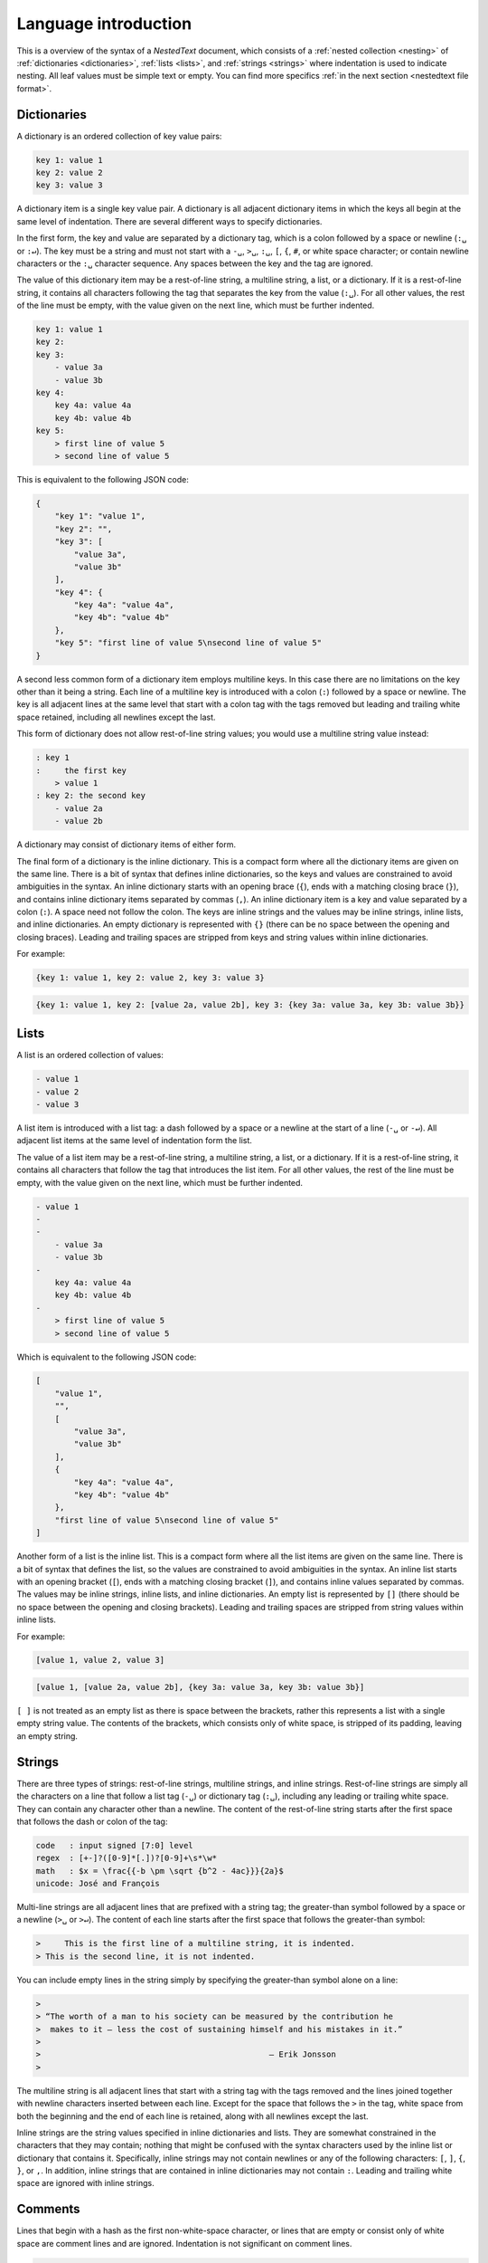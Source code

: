 *********************
Language introduction
*********************

This is a overview of the syntax of a *NestedText* document, which consists of 
a :ref:`nested collection <nesting>` of :ref:`dictionaries <dictionaries>`, 
:ref:`lists <lists>`, and :ref:`strings <strings>` where indentation is used to 
indicate nesting.  All leaf values must be simple text or empty. You can find 
more specifics :ref:`in the next section <nestedtext file format>`.


.. _dictionaries:

Dictionaries
============

A dictionary is an ordered collection of key value pairs:

.. code-block:: nestedtext

    key 1: value 1
    key 2: value 2
    key 3: value 3

A dictionary item is a single key value pair.  A dictionary is all adjacent 
dictionary items in which the keys all begin at the same level of indentation.
There are several different ways to specify dictionaries.

In the first form, the key and value are separated by a dictionary tag, which is 
a colon followed by a space or newline (``:␣`` or  ``:↵``).  The key must be 
a string and must not start with a ``-␣``, ``>␣``, ``:␣``, ``[``, ``{``, ``#``, 
or white space character; or contain newline characters or the ``:␣`` character 
sequence.  Any spaces between the key and the tag are ignored.

The value of this dictionary item may be a rest-of-line string, a multiline 
string, a list, or a dictionary. If it is a rest-of-line string, it contains all 
characters following the tag that separates the key from the value (``:␣``).  
For all other values, the rest of the line must be empty, with the value given 
on the next line, which must be further indented.


.. code-block:: nestedtext

    key 1: value 1
    key 2:
    key 3:
        - value 3a
        - value 3b
    key 4:
        key 4a: value 4a
        key 4b: value 4b
    key 5:
        > first line of value 5
        > second line of value 5

This is equivalent to the following JSON code:

.. code-block:: json

    {
        "key 1": "value 1",
        "key 2": "",
        "key 3": [
            "value 3a",
            "value 3b"
        ],
        "key 4": {
            "key 4a": "value 4a",
            "key 4b": "value 4b"
        },
        "key 5": "first line of value 5\nsecond line of value 5"
    }

A second less common form of a dictionary item employs multiline keys.  In this 
case there are no limitations on the key other than it being a string.  Each 
line of a multiline key is introduced with a colon (``:``) followed by a space 
or newline.  The key is all adjacent lines at the same level that start with 
a colon tag with the tags removed but leading and trailing white space retained, 
including all newlines except the last.

This form of dictionary does not allow rest-of-line string values; you would use 
a multiline string value instead:

.. code-block:: nestedtext

    : key 1
    :     the first key
        > value 1
    : key 2: the second key
        - value 2a
        - value 2b

A dictionary may consist of dictionary items of either form.

The final form of a dictionary is the inline dictionary.  This is a compact form 
where all the dictionary items are given on the same line.  There is a bit of 
syntax that defines inline dictionaries, so the keys and values are constrained 
to avoid ambiguities in the syntax.  An inline dictionary starts with an opening 
brace (``{``), ends with a matching closing brace (``}``), and contains inline 
dictionary items separated by commas (``,``). An inline dictionary item is a key 
and value separated by a colon (``:``).  A space need not follow the colon.  The 
keys are inline strings and the values may be inline strings, inline lists, and 
inline dictionaries.  An empty dictionary is represented with ``{}`` (there can 
be no space between the opening and closing braces).  Leading and trailing 
spaces are stripped from keys and string values within inline dictionaries.

For example:

.. code-block:: nestedtext

    {key 1: value 1, key 2: value 2, key 3: value 3}

.. code-block:: nestedtext

    {key 1: value 1, key 2: [value 2a, value 2b], key 3: {key 3a: value 3a, key 3b: value 3b}}


.. _lists:

Lists
=====

A list is an ordered collection of values:

.. code-block:: nestedtext

    - value 1
    - value 2
    - value 3

A list item is introduced with a list tag: a dash followed by a space or 
a newline at the start of a line (``-␣`` or ``-↵``).  All adjacent list items at 
the same level of indentation form the list.

The value of a list item may be a rest-of-line string, a multiline string, 
a list, or a dictionary. If it is a rest-of-line string, it contains all 
characters that follow the tag that introduces the list item.  For all other 
values, the rest of the line must be empty, with the value given on the next 
line, which must be further indented.

.. code-block:: nestedtext

    - value 1
    -
    -
        - value 3a
        - value 3b
    -
        key 4a: value 4a
        key 4b: value 4b
    -
        > first line of value 5
        > second line of value 5

Which is equivalent to the following JSON code:

.. code-block:: json

    [
        "value 1",
        "",
        [
            "value 3a",
            "value 3b"
        ],
        {
            "key 4a": "value 4a",
            "key 4b": "value 4b"
        },
        "first line of value 5\nsecond line of value 5"
    ]

Another form of a list is the inline list.  This is a compact form where all the 
list items are given on the same line.  There is a bit of syntax that defines 
the list, so the values are constrained to avoid ambiguities in the syntax.  An 
inline list starts with an opening bracket (``[``), ends with a matching closing 
bracket (``]``), and contains inline values separated by commas.  The values may 
be inline strings, inline lists, and inline dictionaries.  An empty list is 
represented by ``[]`` (there should be no space between the opening and closing 
brackets).  Leading and trailing spaces are stripped from string values within 
inline lists.

For example:

.. code-block:: nestedtext

    [value 1, value 2, value 3]

.. code-block:: nestedtext

    [value 1, [value 2a, value 2b], {key 3a: value 3a, key 3b: value 3b}]

``[ ]`` is not treated as an empty list as there is space between the brackets, 
rather this represents a list with a single empty string value.  The contents of 
the brackets, which consists only of white space, is stripped of its padding, 
leaving an empty string.


.. _strings:

Strings
=======

There are three types of strings: rest-of-line strings, multiline strings, and 
inline strings.  Rest-of-line strings are simply all the characters on a line 
that follow a list tag (``-␣``) or dictionary tag (``:␣``), including any 
leading or trailing white space.  They can contain any character other than 
a newline.  The content of the rest-of-line string starts after the first space 
that follows the dash or colon of the tag:

.. code-block:: nestedtext

    code   : input signed [7:0] level
    regex  : [+-]?([0-9]*[.])?[0-9]+\s*\w*
    math   : $x = \frac{{-b \pm \sqrt {b^2 - 4ac}}}{2a}$
    unicode: José and François

Multi-line strings are all adjacent lines that are prefixed with a string tag; 
the greater-than symbol followed by a space or a newline (``>␣`` or ``>↵``).  
The content of each line starts after the first space that follows the 
greater-than symbol:

.. code-block:: nestedtext

    >     This is the first line of a multiline string, it is indented.
    > This is the second line, it is not indented.

You can include empty lines in the string simply by specifying the greater-than 
symbol alone on a line:

.. code-block:: nestedtext

    >
    > “The worth of a man to his society can be measured by the contribution he
    >  makes to it — less the cost of sustaining himself and his mistakes in it.”
    >
    >                                                — Erik Jonsson
    >

The multiline string is all adjacent lines that start with a string tag with the 
tags removed and the lines joined together with newline characters inserted 
between each line.  Except for the space that follows the ``>`` in the tag,
white space from both the beginning and the end of each line is retained, along 
with all newlines except the last.

Inline strings are the string values specified in inline dictionaries and lists.  
They are somewhat constrained in the characters that they may contain; nothing 
that might be confused with the syntax characters used by the inline list or 
dictionary that contains it.  Specifically, inline strings may not contain 
newlines or any of the following characters: ``[``, ``]``, ``{``, ``}``, or 
``,``.  In addition, inline strings that are contained in inline dictionaries 
may not contain ``:``.  Leading and trailing white space are ignored with inline 
strings.


.. _comments:

Comments
========

Lines that begin with a hash as the first non-white-space character, or lines 
that are empty or consist only of white space are comment lines and are ignored.  
Indentation is not significant on comment lines.

.. code-block:: nestedtext

    # this line is ignored

    # this line is also ignored, as is the blank line above.

Comment lines are ignored when determining whether adjacent lines belong to the 
same dictionary, list, or string.  For example, the following represents one 
multiline string:

.. code-block:: nestedtext

    > this is the first line of a multiline string
    # this line is ignored
    > this is the second line of the multiline string


.. _nesting:

Nesting
=======

A value for a dictionary or list item may be a rest-of-line string or it may be 
a nested dictionary, list, multiline string, or inline dictionary or list.  
Indentation is used to indicate nesting.  Indentation increases to indicate the 
beginning of a new nested object, and indentation returns to a prior level to 
indicate its end.  In this way, data can be nested to an arbitrary depth:

.. code-block:: nestedtext

    # Contact information for our officers

    Katheryn McDaniel:
        position: president
        address:
            > 138 Almond Street
            > Topeka, Kansas 20697
        phone:
            cell: 1-210-555-5297
            work: 1-210-555-3423
            home: 1-210-555-8470
                # Katheryn prefers that we always call her on her cell phone.
        email: KateMcD@aol.com
        kids:
            - Joanie
            - Terrance

    Margaret Hodge:
        position: vice president
        address:
            > 2586 Marigold Lane
            > Topeka, Kansas 20697
        phone:
            {cell: 1-470-555-0398, home: 1-470-555-7570}
        email: margaret.hodge@ku.edu
        kids:
            [Arnie, Zach, Maggie]

It is recommended that each level of indentation be represented by a consistent 
number of spaces (with the suggested number being 2 or 4). However, it is not 
required. Any increase in the number of spaces in the indentation represents an 
indent and the number of spaces need only be consistent over the length of the 
nested object.

The data can be nested arbitrarily deeply.


.. _nestedtext_files:

NestedText files
================

*NestedText* files should be encoded with `UTF-8 
<https://en.wikipedia.org/wiki/UTF-8>`_ and should end with a newline.  The 
top-level object must not be indented.

The name used for the file is arbitrary but it is tradition to use a
.nt suffix.  If you also wish to further distinguish the file type
by giving the schema, it is recommended that you use two suffixes,
with the suffix that specifies the schema given first and .nt given
last. For example: officers.addr.nt.
